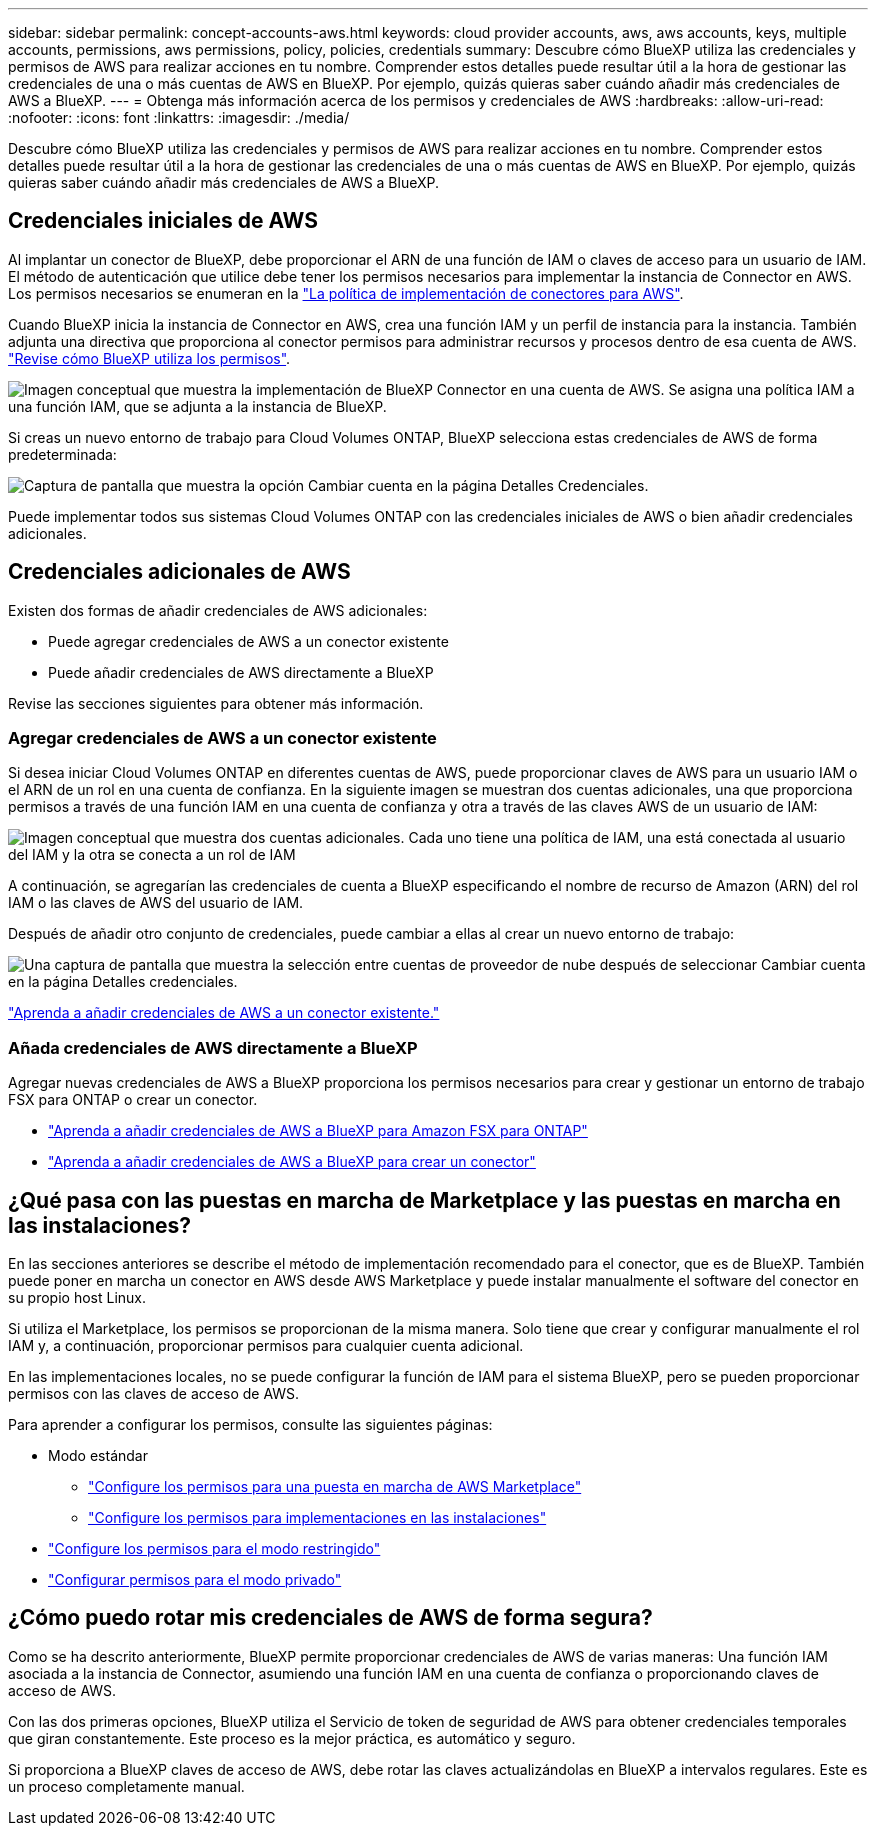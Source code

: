 ---
sidebar: sidebar 
permalink: concept-accounts-aws.html 
keywords: cloud provider accounts, aws, aws accounts, keys, multiple accounts, permissions, aws permissions, policy, policies, credentials 
summary: Descubre cómo BlueXP utiliza las credenciales y permisos de AWS para realizar acciones en tu nombre. Comprender estos detalles puede resultar útil a la hora de gestionar las credenciales de una o más cuentas de AWS en BlueXP. Por ejemplo, quizás quieras saber cuándo añadir más credenciales de AWS a BlueXP. 
---
= Obtenga más información acerca de los permisos y credenciales de AWS
:hardbreaks:
:allow-uri-read: 
:nofooter: 
:icons: font
:linkattrs: 
:imagesdir: ./media/


[role="lead"]
Descubre cómo BlueXP utiliza las credenciales y permisos de AWS para realizar acciones en tu nombre. Comprender estos detalles puede resultar útil a la hora de gestionar las credenciales de una o más cuentas de AWS en BlueXP. Por ejemplo, quizás quieras saber cuándo añadir más credenciales de AWS a BlueXP.



== Credenciales iniciales de AWS

Al implantar un conector de BlueXP, debe proporcionar el ARN de una función de IAM o claves de acceso para un usuario de IAM. El método de autenticación que utilice debe tener los permisos necesarios para implementar la instancia de Connector en AWS. Los permisos necesarios se enumeran en la link:task-install-connector-aws-bluexp.html#step-2-set-up-aws-permissions["La política de implementación de conectores para AWS"].

Cuando BlueXP inicia la instancia de Connector en AWS, crea una función IAM y un perfil de instancia para la instancia. También adjunta una directiva que proporciona al conector permisos para administrar recursos y procesos dentro de esa cuenta de AWS. link:reference-permissions-aws.html["Revise cómo BlueXP utiliza los permisos"].

image:diagram_permissions_initial_aws.png["Imagen conceptual que muestra la implementación de BlueXP Connector en una cuenta de AWS. Se asigna una política IAM a una función IAM, que se adjunta a la instancia de BlueXP."]

Si creas un nuevo entorno de trabajo para Cloud Volumes ONTAP, BlueXP selecciona estas credenciales de AWS de forma predeterminada:

image:screenshot_accounts_select_aws.gif["Captura de pantalla que muestra la opción Cambiar cuenta en la página Detalles  Credenciales."]

Puede implementar todos sus sistemas Cloud Volumes ONTAP con las credenciales iniciales de AWS o bien añadir credenciales adicionales.



== Credenciales adicionales de AWS

Existen dos formas de añadir credenciales de AWS adicionales:

* Puede agregar credenciales de AWS a un conector existente
* Puede añadir credenciales de AWS directamente a BlueXP


Revise las secciones siguientes para obtener más información.



=== Agregar credenciales de AWS a un conector existente

Si desea iniciar Cloud Volumes ONTAP en diferentes cuentas de AWS, puede proporcionar claves de AWS para un usuario IAM o el ARN de un rol en una cuenta de confianza. En la siguiente imagen se muestran dos cuentas adicionales, una que proporciona permisos a través de una función IAM en una cuenta de confianza y otra a través de las claves AWS de un usuario de IAM:

image:diagram_permissions_multiple_aws.png["Imagen conceptual que muestra dos cuentas adicionales. Cada uno tiene una política de IAM, una está conectada al usuario del IAM y la otra se conecta a un rol de IAM"]

A continuación, se agregarían las credenciales de cuenta a BlueXP especificando el nombre de recurso de Amazon (ARN) del rol IAM o las claves de AWS del usuario de IAM.

Después de añadir otro conjunto de credenciales, puede cambiar a ellas al crear un nuevo entorno de trabajo:

image:screenshot_accounts_switch_aws.png["Una captura de pantalla que muestra la selección entre cuentas de proveedor de nube después de seleccionar Cambiar cuenta en la página Detalles  credenciales."]

link:task-adding-aws-accounts.html#add-additional-credentials-to-a-connector["Aprenda a añadir credenciales de AWS a un conector existente."]



=== Añada credenciales de AWS directamente a BlueXP

Agregar nuevas credenciales de AWS a BlueXP proporciona los permisos necesarios para crear y gestionar un entorno de trabajo FSX para ONTAP o crear un conector.

* link:task-adding-aws-accounts.html#add-credentials-to-bluexp-for-creating-a-connector["Aprenda a añadir credenciales de AWS a BlueXP para Amazon FSX para ONTAP"^]
* link:task-adding-aws-accounts.html#add-additional-credentials-to-a-connector["Aprenda a añadir credenciales de AWS a BlueXP para crear un conector"]




== ¿Qué pasa con las puestas en marcha de Marketplace y las puestas en marcha en las instalaciones?

En las secciones anteriores se describe el método de implementación recomendado para el conector, que es de BlueXP. También puede poner en marcha un conector en AWS desde AWS Marketplace y puede instalar manualmente el software del conector en su propio host Linux.

Si utiliza el Marketplace, los permisos se proporcionan de la misma manera. Solo tiene que crear y configurar manualmente el rol IAM y, a continuación, proporcionar permisos para cualquier cuenta adicional.

En las implementaciones locales, no se puede configurar la función de IAM para el sistema BlueXP, pero se pueden proporcionar permisos con las claves de acceso de AWS.

Para aprender a configurar los permisos, consulte las siguientes páginas:

* Modo estándar
+
** link:task-install-connector-aws-marketplace.html#step-2-set-up-aws-permissions["Configure los permisos para una puesta en marcha de AWS Marketplace"]
** link:task-install-connector-on-prem.html#step-3-set-up-cloud-permissions["Configure los permisos para implementaciones en las instalaciones"]


* link:task-prepare-restricted-mode.html#step-5-prepare-cloud-permissions["Configure los permisos para el modo restringido"]
* link:task-prepare-private-mode.html#step-5-prepare-cloud-permissions["Configurar permisos para el modo privado"]




== ¿Cómo puedo rotar mis credenciales de AWS de forma segura?

Como se ha descrito anteriormente, BlueXP permite proporcionar credenciales de AWS de varias maneras: Una función IAM asociada a la instancia de Connector, asumiendo una función IAM en una cuenta de confianza o proporcionando claves de acceso de AWS.

Con las dos primeras opciones, BlueXP utiliza el Servicio de token de seguridad de AWS para obtener credenciales temporales que giran constantemente. Este proceso es la mejor práctica, es automático y seguro.

Si proporciona a BlueXP claves de acceso de AWS, debe rotar las claves actualizándolas en BlueXP a intervalos regulares. Este es un proceso completamente manual.
